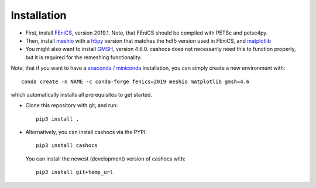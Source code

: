 Installation
============

- First, install `FEniCS <https://fenicsproject.org/download/>`_, version 2019.1.
  Note, that FEniCS should be compiled with PETSc and petsc4py.

- Then, install `meshio <https://github.com/nschloe/meshio>`_ with a `h5py <https://www.h5py.org>`_
  version that matches the hdf5 version used in FEniCS, and `matplotlib <https://matplotlib.org/>`_

- You might also want to install `GMSH <https://gmsh.info/>`_, version 4.6.0.
  cashocs does not necessarily need this to function properly,
  but it is required for the remeshing functionality.

Note, that if you want to have a `anaconda / miniconda <https://docs.conda.io/en/latest/index.html>`_
installation, you can simply create a new environment with::

    conda create -n NAME -c conda-forge fenics=2019 meshio matplotlib gmsh=4.6

which automatically installs all prerequisites to get started.

- Clone this repository with git, and run::

        pip3 install .

- Alternatively, you can install cashocs via the PYPI::

        pip3 install cashocs

 You can install the newest (development) version of cashocs with::

        pip3 install git+temp_url